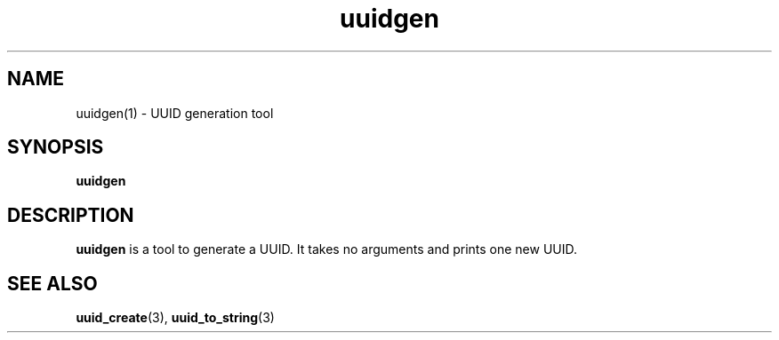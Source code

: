 .TH uuidgen 1 "20 April 2021"
.SH NAME
uuidgen(1) \- UUID generation tool
.SH SYNOPSIS
.B uuidgen
.SH DESCRIPTION
.B uuidgen
is a tool to generate a UUID. It takes no arguments and prints one new UUID.
.SH "SEE ALSO"
.BR uuid_create (3),
.BR uuid_to_string (3)
